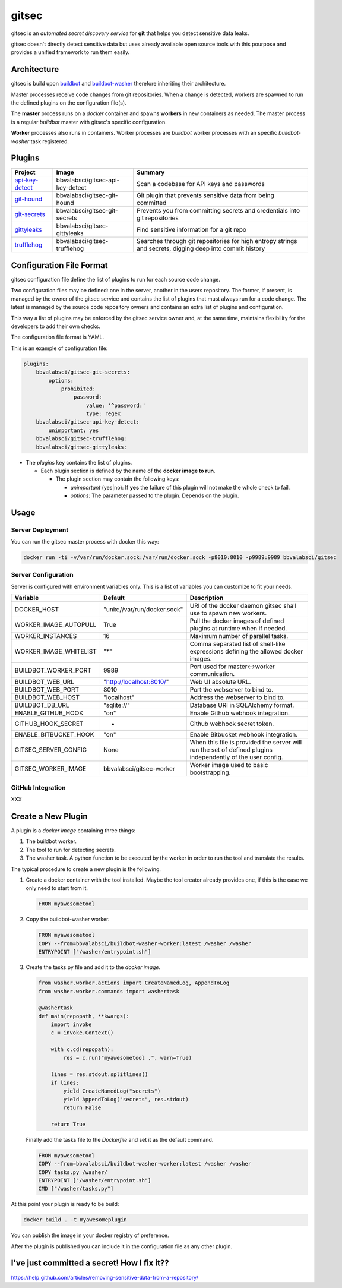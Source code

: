 gitsec
======

gitsec is an *automated secret discovery service* for **git** that helps you
detect sensitive data leaks.

gitsec doesn't directly detect sensitive data but uses already available open
source tools with this pourpose and provides a unified framework to run them
easily.

.. image:: https://raw.githubusercontent.com/BBVA/gitsec/develop/docs/_static/logo-small.png
    :target: http://gitsec.readthedocs.org/


Architecture
------------

gitsec is build upon buildbot_ and buildbot-washer_ therefore inheriting their
architecture.

Master processes receive code changes from git repositories.
When a change is detected, workers are spawned to run the defined plugins on
the configuration file(s).

The **master** process runs on a *docker* container and spawns **workers** in
new containers as needed. The master process is a regular *buildbot* master
with gitsec's specific configuration.

**Worker** processes also runs in containers. Worker processes are *buildbot*
worker processes with an specific *buildbot-washer* task registered.


Plugins
-------

=============== ================================= ===========================================
Project         Image                             Summary
=============== ================================= ===========================================
api-key-detect_ bbvalabsci/gitsec-api-key-detect  Scan a codebase for API keys and passwords
git-hound_      bbvalabsci/gitsec-git-hound       Git plugin that prevents sensitive data
                                                  from being committed
git-secrets_    bbvalabsci/gitsec-git-secrets     Prevents you from committing secrets and
                                                  credentials into git repositories
gittyleaks_     bbvalabsci/gitsec-gittyleaks      Find sensitive information for a git repo
trufflehog_     bbvalabsci/gitsec-trufflehog      Searches through git repositories for
                                                  high entropy strings and secrets, digging
                                                  deep into commit history
=============== ================================= ===========================================


Configuration File Format
-------------------------

gitsec configuration file define the list of plugins to run for each source
code change.

Two configuration files may be defined: one in the server, another in the users
repository. The former, if present, is managed by the owner of the gitsec
service and contains the list of plugins that must always run for a code
change. The latest is managed by the source code repository owners and contains
an extra list of plugins and configuration.

This way a list of plugins may be enforced by the gitsec service owner and, at
the same time, maintains flexibility for the developers to add their own checks.

The configuration file format is YAML.

This is an example of configuration file:


.. code-block:: yaml

    plugins:
        bbvalabsci/gitsec-git-secrets:
            options:
                prohibited:
                    password:
                        value: '^password:'
                        type: regex
        bbvalabsci/gitsec-api-key-detect:
            unimportant: yes
        bbvalabsci/gitsec-trufflehog:
        bbvalabsci/gitsec-gittyleaks:


- The *plugins* key contains the list of plugins.

  - Each plugin section is defined by the name of the **docker image to run**.

    - The plugin section may contain the following keys:

      - *unimportant* (yes|no): If **yes** the failure of this plugin will not
        make the whole check to fail.

      - *options*: The parameter passed to the plugin. Depends on the
        plugin.


Usage
-----

Server Deployment
~~~~~~~~~~~~~~~~~

You can run the gitsec master process with docker this way:

.. code-block:: bash

   docker run -ti -v/var/run/docker.sock:/var/run/docker.sock -p8010:8010 -p9989:9989 bbvalabsci/gitsec


Server Configuration
~~~~~~~~~~~~~~~~~~~~

Server is configured with environment variables only. This is a list of
variables you can customize to fit your needs.

========================= ============================= =====================================
Variable                  Default                       Description
========================= ============================= =====================================
DOCKER_HOST               "unix://var/run/docker.sock"  URI of the docker
                                                        daemon gitsec shall use to spawn new
                                                        workers.
WORKER_IMAGE_AUTOPULL     True                          Pull the docker images
                                                        of defined plugins at runtime when
                                                        if needed.
WORKER_INSTANCES          16                            Maximum number of parallel tasks.
WORKER_IMAGE_WHITELIST    "*"                           Comma separated list of shell-like
                                                        expressions defining the allowed
                                                        docker images.
BUILDBOT_WORKER_PORT      9989                          Port used for master<->worker
                                                        communication.
BUILDBOT_WEB_URL          "http://localhost:8010/"      Web UI absolute URL.
BUILDBOT_WEB_PORT         8010                          Port the webserver to bind to.
BUILDBOT_WEB_HOST         "localhost"                   Address the webserver to bind to.
BUILDBOT_DB_URL           "sqlite://"                   Database URI in SQLAlchemy format.
ENABLE_GITHUB_HOOK        "on"                          Enable Github webhook integration.
GITHUB_HOOK_SECRET        -                             Github webhook secret token.
ENABLE_BITBUCKET_HOOK     "on"                          Enable Bitbucket webhook integration.
GITSEC_SERVER_CONFIG      None                          When this file is
                                                        provided the server will run the set
                                                        of defined plugins independently of the 
                                                        user config.
GITSEC_WORKER_IMAGE       bbvalabsci/gitsec-worker      Worker image used to basic bootstrapping.
========================= ============================= =====================================


GitHub Integration
~~~~~~~~~~~~~~~~~~

XXX


Create a New Plugin
-------------------

A plugin is a *docker image* containing three things:

#. The buildbot worker.

#. The tool to run for detecting secrets.

#. The washer task. A python function to be executed by the worker in order to
   run the tool and translate the results.

The typical procedure to create a new plugin is the following.

#. Create a docker container with the tool installed. Maybe the tool creator
   already provides one, if this is the case we only need to start from it.

   .. code-block:: docker

      FROM myawesometool

#. Copy the buildbot-washer worker.

   .. code-block:: docker

      FROM myawesometool
      COPY --from=bbvalabsci/buildbot-washer-worker:latest /washer /washer
      ENTRYPOINT ["/washer/entrypoint.sh"]

#. Create the tasks.py file and add it to the *docker image*.

   .. code-block:: python

      from washer.worker.actions import CreateNamedLog, AppendToLog
      from washer.worker.commands import washertask
      
      @washertask
      def main(repopath, **kwargs):
          import invoke
          c = invoke.Context()
      
          with c.cd(repopath):
              res = c.run("myawesometool .", warn=True)
      
          lines = res.stdout.splitlines()
          if lines:
              yield CreateNamedLog("secrets")
              yield AppendToLog("secrets", res.stdout)
              return False
      
          return True


   Finally add the tasks file to the *Dockerfile* and set it as the
   default command.

   .. code-block:: docker

      FROM myawesometool
      COPY --from=bbvalabsci/buildbot-washer-worker:latest /washer /washer
      COPY tasks.py /washer/
      ENTRYPOINT ["/washer/entrypoint.sh"]
      CMD ["/washer/tasks.py"]


At this point your plugin is ready to be build:

.. code-block:: bash

   docker build . -t myawesomeplugin


You can publish the image in your docker registry of preference.

After the plugin is published you can include it in the configuration file as
any other plugin.


I've just committed a secret! How I fix it??
--------------------------------------------

https://help.github.com/articles/removing-sensitive-data-from-a-repository/


.. _api-key-detect: https://github.com/daylen/api-key-detect
.. _git-hound: https://github.com/ezekg/git-hound
.. _git-secrets: https://github.com/awslabs/git-secrets
.. _gittyleaks: https://hub.docker.com/r/bbvalabsci/gitsec-gittyleaks/
.. _trufflehog: https://github.com/dxa4481/truffleHog
.. _buildbot: https://buildbot.net
.. _buildbot-washer: https://github.com/BBVA/buildbot-washer/
